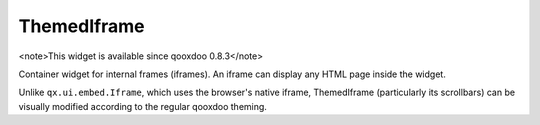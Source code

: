 ThemedIframe
************

<note>This widget is available since qooxdoo 0.8.3</note>

Container widget for internal frames (iframes). An iframe can display any HTML page inside the widget. 

Unlike ``qx.ui.embed.Iframe``, which uses the browser's native iframe, ThemedIframe (particularly its scrollbars) can be visually modified according to the regular qooxdoo theming.

